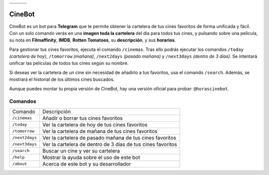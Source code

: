 ================================  ================================  ================================
.. image:: https://goo.gl/KD3rVN  .. image:: https://goo.gl/N4JM92  .. image:: https://goo.gl/vQAz9h
.. image:: https://goo.gl/uSY5oi  .. image:: https://goo.gl/kD2mp9  .. image:: https://goo.gl/Nqd83Y
================================  ================================  ================================

CineBot
#######
CineBot es un bot para **Telegram** que te permite obtener la cartelera de tus cines favoritos de forma unificada y
fácil. Con un solo comando verás en una **imagen toda la cartelera** del día para todos tus cines, y pulsando sobre una
película, su nota en **Filmaffinity**, **IMDB**, **Rotten Tomatoes**, su **descripción**, y sus **horarios**.

Para gestionar tus cines favoritos, ejecuta el comando ``/cinemas``. Tras ello podrás ejecutar los comandos ``/today``
*(cartelera de hoy)*, ``/tomorrow`` *(mañana)*, ``/next2days`` *(pasado mañana)* y ``/next3days`` *(dentro de 3 días)*.
Se intentará unificar las películas de todos tus cines según su nombre.

Si deseas ver la cartelera de un cine sin necesidad de añadirlo a tus favoritos, usa el comando ``/search``. Además,
se mostrará el historial de los últimos cines buscados.

Aunque puedes montar tu propia versión de CineBot, hay una versión oficial para probar: ``@horascinebot``.


Comandos
========

==============  ===========================================================
Comando         Descripción
--------------  -----------------------------------------------------------
``/cinemas``    Añadir o borrar tus cines favoritos
``/today``      Ver la cartelera de hoy de tus cines favoritos
``/tomorrow``   Ver la cartelera de mañana de tus cines favoritos
``/next2days``  Ver la cartelera de pasado mañana de tus cines favoritos
``/next3days``  Ver la cartelera de dentro de 3 días de tus cines favoritos
``/search``     Buscar un cine y ver su cartelera
``/help``       Mostrar la ayuda sobre el uso de este bot
``/about``      Acerca de este bot y su desarrollador
==============  ===========================================================


